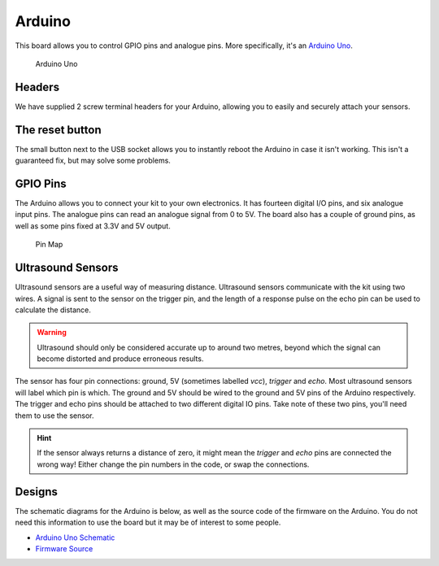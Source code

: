 Arduino
=======

This board allows you to control GPIO pins and analogue pins. More specifically, it's an `Arduino Uno <https://store.arduino.cc/arduino-uno-rev3>`__.

.. figure:: /_static/kit/arduino_headers.png
   :alt: Arduino
   :scale: 75%

   Arduino Uno

Headers
-------

We have supplied 2 screw terminal headers for your Arduino, allowing you to easily and securely attach your sensors.

The reset button
----------------

The small button next to the USB socket allows you to instantly reboot the Arduino in case it
isn't working. This isn't a guaranteed fix, but may solve some problems.

GPIO Pins
---------

The Arduino allows you to connect your kit to your own electronics. It has fourteen digital I/O pins, and six analogue input pins. The analogue pins can read an analogue signal from 0 to 5V. The board also has a couple of ground pins, as well as some pins fixed at 3.3V and 5V output.

.. figure:: /_static/kit/arduino_pinout.png
   :alt: Pin Map
   :scale: 20%

   Pin Map

Ultrasound Sensors
------------------

Ultrasound sensors are a useful way of measuring distance. Ultrasound sensors communicate with the kit using two wires. A signal is sent to the sensor on the trigger pin, and the length of a response pulse on the echo pin can be used to calculate the distance.

.. Warning:: Ultrasound should only be considered accurate up to around two metres, beyond which the signal can become distorted and produce erroneous results.

The sensor has four pin connections: ground, 5V (sometimes labelled
*vcc*), *trigger* and *echo*. Most ultrasound sensors will label which
pin is which. The ground and 5V should be wired to the ground and 5V
pins of the Arduino respectively. The trigger and echo pins should be
attached to two different digital IO pins. Take note of these two pins,
you'll need them to use the sensor.

.. Hint:: If the sensor always returns a distance of zero, it might mean the *trigger* and *echo* pins are connected the wrong way! Either change the pin numbers in the code, or swap the connections.

Designs
-------

The schematic diagrams for the Arduino is below, as
well as the source code of the firmware on the Arduino. You do not need
this information to use the board but it may be of interest to some
people.

-  `Arduino Uno Schematic </_static/kit/arduino_schematic.pdf>`__
-  `Firmware Source <https://github.com/sourcebots/servo-firmware>`__
